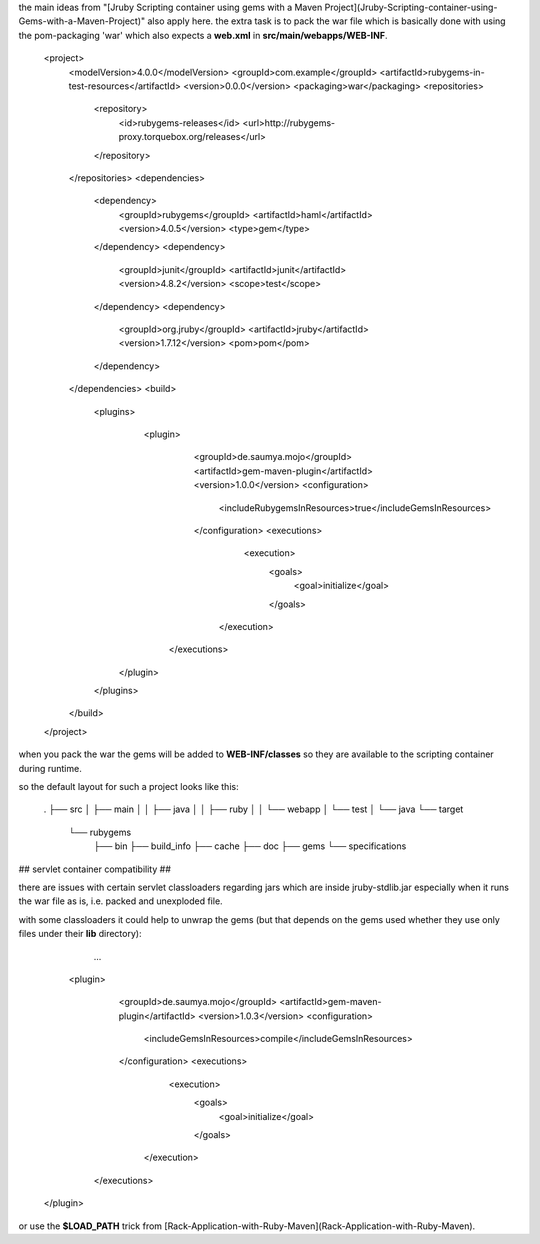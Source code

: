 the main ideas from "[Jruby Scripting container using gems with a Maven Project](Jruby-Scripting-container-using-Gems-with-a-Maven-Project)" also apply here. the extra task is to pack the war file which is basically done with using the pom-packaging 'war' which also expects a **web.xml** in **src/main/webapps/WEB-INF**.

    <project>
      <modelVersion>4.0.0</modelVersion>
      <groupId>com.example</groupId>
      <artifactId>rubygems-in-test-resources</artifactId>
      <version>0.0.0</version>
      <packaging>war</packaging>
      <repositories>
        <repository>
          <id>rubygems-releases</id>
          <url>http://rubygems-proxy.torquebox.org/releases</url>
        </repository>
      </repositories>
      <dependencies>
        <dependency>
          <groupId>rubygems</groupId>
          <artifactId>haml</artifactId>
          <version>4.0.5</version>
          <type>gem</type>
        </dependency>
        <dependency>
          <groupId>junit</groupId>
          <artifactId>junit</artifactId>
          <version>4.8.2</version>
          <scope>test</scope>
        </dependency>
        <dependency>
          <groupId>org.jruby</groupId>
          <artifactId>jruby</artifactId>
          <version>1.7.12</version>
          <pom>pom</pom>
        </dependency>
      </dependencies>
      <build>
        <plugins>
           <plugin>
             <groupId>de.saumya.mojo</groupId>
             <artifactId>gem-maven-plugin</artifactId>
             <version>1.0.0</version>
             <configuration>
               <includeRubygemsInResources>true</includeGemsInResources>
             </configuration>
             <executions>
               <execution>
                 <goals>
                   <goal>initialize</goal>
                 </goals>
              </execution>
            </executions>
          </plugin>
        </plugins>
      </build>
    </project>

when you pack the war the gems will be added to **WEB-INF/classes** so they are available to the scripting container during runtime.

so the default layout for such a project looks like this:

    .
    ├── src
    │   ├── main
    │   │   ├── java
    │   │   ├── ruby
    │   │   └── webapp
    │   └── test
    │       └── java
    └── target
        └── rubygems
            ├── bin
            ├── build_info
            ├── cache
            ├── doc
            ├── gems
            └── specifications

## servlet container compatibility ##

there are issues with certain servlet classloaders regarding jars which are inside jruby-stdlib.jar especially when it runs the war file as is, i.e. packed and unexploded file.

with some classloaders it could help to unwrap the gems (but that depends on the gems used whether they use only files under their **lib** directory):

		...
           <plugin>
             <groupId>de.saumya.mojo</groupId>
             <artifactId>gem-maven-plugin</artifactId>
             <version>1.0.3</version>
             <configuration>
               <includeGemsInResources>compile</includeGemsInResources>
             </configuration>
             <executions>
               <execution>
                 <goals>
                   <goal>initialize</goal>
                 </goals>
              </execution>
            </executions>
          </plugin>

or use the **$LOAD_PATH** trick from [Rack-Application-with-Ruby-Maven](Rack-Application-with-Ruby-Maven).